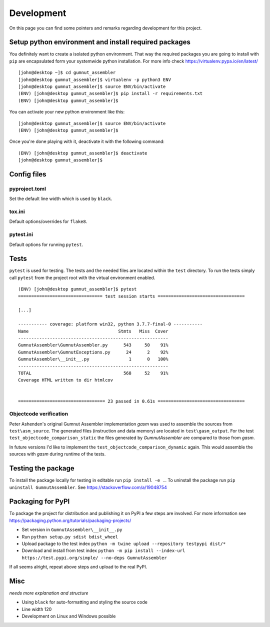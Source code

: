 ===========
Development
===========

On this page you can find some pointers and remarks regarding development for this project.



Setup python environment and install required packages
------------------------------------------------------

You definitely want to create a isolated python environment.
That way the required packages you are going to install with ``pip`` are encapsulated form your systemwide python installation. 
For more info check https://virtualenv.pypa.io/en/latest/

::

  [john@desktop ~]$ cd gumnut_assembler
  [john@desktop gumnut_assembler]$ virtualenv -p python3 ENV
  [john@desktop gumnut_assembler]$ source ENV/bin/activate
  (ENV) [john@desktop gumnut_assembler]$ pip install -r requirements.txt
  (ENV) [john@desktop gumnut_assembler]$

You can activate your new python environment like this:

::

  [john@desktop gumnut_assembler]$ source ENV/bin/activate
  (ENV) [john@desktop gumnut_assembler]$

Once you're done playing with it, deactivate it with the following command:

::

  (ENV) [john@desktop gumnut_assembler]$ deactivate
  [john@desktop gumnut_assembler]$



Config files
------------

pyproject.toml
~~~~~~~~~~~~~~

Set the default line width which is used by ``black``.


tox.ini
~~~~~~~

Default options/overrides for ``flake8``.


pytest.ini
~~~~~~~~~~

Default options for running ``pytest``.



Tests
-----

``pytest`` is used for testing. The tests and the needed files are located within the ``test`` directory. 
To run the tests simply call ``pytest`` from the project root with the virtual environment enabled.


:: 

	(ENV) [john@desktop gumnut_assembler]$ pytest
	================================ test session starts =================================

	[...]

	----------- coverage: platform win32, python 3.7.7-final-0 -----------
	Name                                  Stmts   Miss  Cover
	---------------------------------------------------------
	GumnutAssembler\GumnutAssembler.py      543     50    91%
	GumnutAssembler\GumnutExceptions.py      24      2    92%
	GumnutAssembler\__init__.py               1      0   100%
	---------------------------------------------------------
	TOTAL                                   568     52    91%
	Coverage HTML written to dir htmlcov


	================================= 23 passed in 0.61s =================================



Objectcode verification
~~~~~~~~~~~~~~~~~~~~~~~

Peter Ashenden's original Gumnut Assembler implementation *gasm* was used to assemble the sources from ``test\asm_source``.
The generated files (instruction and data memory) are located in ``test\gasm_output``.
For the test ``test_objectcode_comparison_static`` the files generated by *GumnutAssembler* are compared to those from *gasm*.

In future versions I'd like to implement the ``test_objectcode_comparison_dynamic`` again. This would assemble the sources with *gasm* during runtime of the tests.



Testing the package
-------------------

To install the package locally for testing in editable run ``pip install -e .``.
To uninstall the package run ``pip uninstall GumnutAssembler``.
See https://stackoverflow.com/a/19048754



Packaging for PyPI
------------------

To package the project for distribution and publishing it on PyPI a few steps are involved.
For more information see https://packaging.python.org/tutorials/packaging-projects/

* Set version in ``GumnutAssembler\__init__.py``
* Run ``python setup.py sdist bdist_wheel``
* Upload package to the test index ``python -m twine upload --repository testpypi dist/*``
* Download and install from test index ``python -m pip install --index-url https://test.pypi.org/simple/ --no-deps GumnutAssembler``

If all seems alright, repeat above steps and upload to the real PyPI.




Misc
----

*needs more explanation and structure*

* Using ``black`` for auto-formatting and styling the source code
* Line width 120
* Development on Linux and Windows possible
